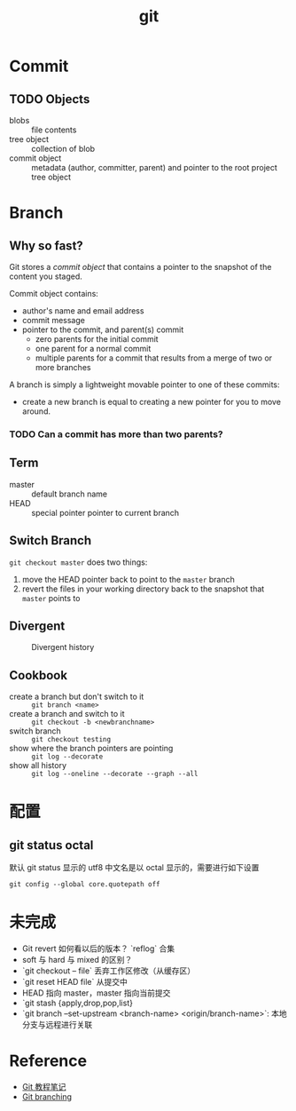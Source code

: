#+TITLE: git

* Commit

** TODO Objects

- blobs :: file contents
- tree object :: collection of blob
- commit object :: metadata (author, committer, parent) and pointer to the root project tree object

* Branch

** Why so fast?

Git stores a [[*Objects][commit object]] that contains a pointer to the snapshot of the content you staged.

Commit object contains:
- author's name and email address
- commit message
- pointer to the commit, and parent(s) commit
  + zero parents for the initial commit
  + one parent for a normal commit
  + multiple parents for a commit that results from a merge of two or more branches

A branch is simply a lightweight movable pointer to one of these commits:
- create a new branch is equal to creating a new pointer for you to move around.

*** TODO Can a commit has more than two parents?

** Term

- master :: default branch name
- HEAD :: special pointer pointer to current branch

** Switch Branch

=git checkout master= does two things:
1. move the HEAD pointer back to point to the =master= branch
2. revert the files in your working directory back to the snapshot that =master= points to

** Divergent

#+CAPTION: Divergent history
[[https://git-scm.com/book/en/v2/images/advance-master.png]]

** Cookbook

- create a branch but don't switch to it :: =git branch <name>=
- create a branch and switch to it :: =git checkout -b <newbranchname>=
- switch branch :: =git checkout testing=
- show where the branch pointers are pointing :: =git log --decorate=
- show all history :: =git log --oneline --decorate --graph --all=

* 配置

** git status octal

默认 git status 显示的 utf8 中文名是以 octal 显示的，需要进行如下设置 

#+BEGIN_SRC shell
git config --global core.quotepath off
#+END_SRC

* 未完成

- Git revert 如何看以后的版本？ `reflog` 合集
- soft 与 hard 与 mixed 的区别？
- `git checkout -- file` 丢弃工作区修改（从缓存区）
- `git reset HEAD file` 从提交中
- HEAD 指向 master，master 指向当前提交
- `git stash {apply,drop,pop,list}
- `git branch --set-upstream <branch-name> <origin/branch-name>`: 本地分支与远程进行关联

* Reference

- [[file:~/diary/book/git%E6%95%99%E7%A8%8B.org][Git 教程笔记]]
- [[https://git-scm.com/book/en/v2/Git-Branching-Branches-in-a-Nutshell][Git branching]]
